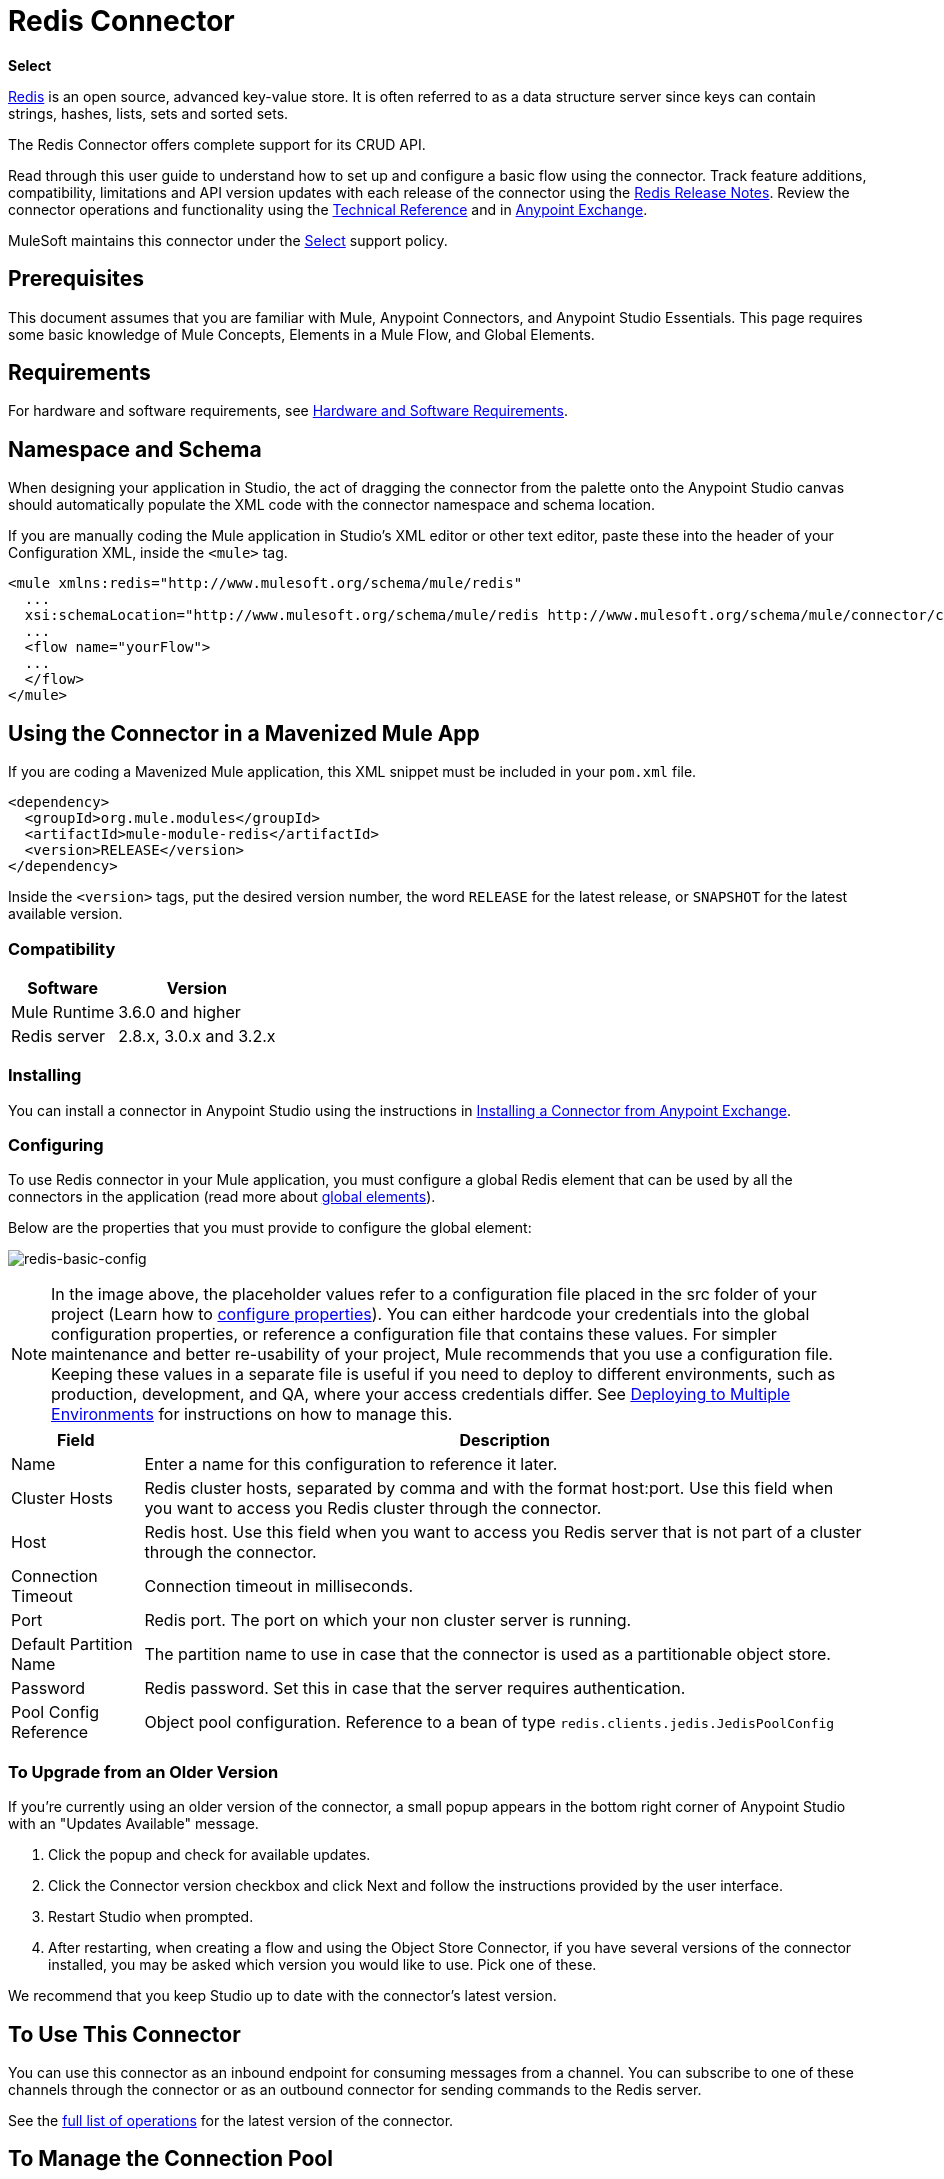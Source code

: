 = Redis Connector
:keywords: cluster, redis, release notes, connector, object store
:imagesdir: ./_images

*Select*

http://redis.io/[Redis] is an open source, advanced key-value store.
It is often referred to as a data structure server since keys can contain strings, hashes, lists, sets and sorted sets.

The Redis Connector offers complete support for its CRUD API.

Read through this user guide to understand how to set up and configure a basic flow using the connector. Track feature additions, compatibility, limitations and API version updates with each release of the connector using the link:/release-notes/redis-connector-release-notes[Redis Release Notes]. Review the connector operations and functionality using the https://mulesoft.github.io/redis-connector[Technical Reference] and in https://www.anypoint.mulesoft.com/exchange/org.mule.modules/mule-module-redis/[Anypoint Exchange].

MuleSoft maintains this connector under the https://www.mulesoft.com/legal/versioning-back-support-policy#anypoint-connectors[Select] support policy.

== Prerequisites

This document assumes that you are familiar with Mule,
Anypoint Connectors, and Anypoint Studio Essentials. This page requires some basic knowledge of Mule Concepts, Elements in a Mule Flow, and Global Elements.

== Requirements

For hardware and software requirements, see link:/mule-user-guide/v/3.8/hardware-and-software-requirements[Hardware and Software Requirements].

== Namespace and Schema

When designing your application in Studio, the act of dragging the connector from the palette onto the Anypoint Studio canvas should automatically populate the XML code with the connector namespace and schema location.

If you are manually coding the Mule application in Studio's XML editor or other text editor, paste these into the header of your Configuration XML, inside the `<mule>` tag.

[source, xml,linenums]
----
<mule xmlns:redis="http://www.mulesoft.org/schema/mule/redis"
  ...
  xsi:schemaLocation="http://www.mulesoft.org/schema/mule/redis http://www.mulesoft.org/schema/mule/connector/current/mule-redis.xsd">
  ...
  <flow name="yourFlow">
  ...
  </flow>
</mule>
----

== Using the Connector in a Mavenized Mule App

If you are coding a Mavenized Mule application, this XML snippet must be included in your `pom.xml` file.

[source,xml,linenums]
----
<dependency>
  <groupId>org.mule.modules</groupId>
  <artifactId>mule-module-redis</artifactId>
  <version>RELEASE</version>
</dependency>
----

Inside the `<version>` tags, put the desired version number, the word `RELEASE` for the latest release, or `SNAPSHOT` for the latest available version.

=== Compatibility

[%header%autowidth.spread]
|===
|Software |Version
|Mule Runtime | 3.6.0 and higher
|Redis server | 2.8.x, 3.0.x and 3.2.x
|===

=== Installing

You can install a connector in Anypoint Studio using the instructions in link:/anypoint-exchange/anypoint-exchange[Installing a Connector from Anypoint Exchange].

=== Configuring

To use Redis connector in your Mule application, you must configure a global Redis element that can be used by all the connectors in the application (read more about link:/mule-user-guide/v/3.7/global-elements[global elements]).

Below are the properties that you must provide to configure the global element:

image:redis-basic-config.png[redis-basic-config]

NOTE: In the image above, the placeholder values refer to a configuration file placed in the src folder of your project (Learn how to link:/mule-user-guide/v/3.7/configuring-properties[configure properties]). You can either hardcode your credentials into the global configuration properties, or reference a configuration file that contains these values. For simpler maintenance and better re-usability of your project, Mule recommends that you use a configuration file. Keeping these values in a separate file is useful if you need to deploy to different environments, such as production, development, and QA, where your access credentials differ. See link:/mule-user-guide/v/3.7/deploying-to-multiple-environments[Deploying to Multiple Environments] for instructions on how to manage this.

[%header%autowidth.spread]
|===
|Field |Description
|Name | Enter a name for this configuration to reference it later.
|Cluster Hosts| Redis cluster hosts, separated by comma and with the format host:port. Use this field when you want to access you Redis cluster through the connector.
|Host| Redis host. Use this field when you want to access you Redis server that is not part of a cluster through the connector.
|Connection Timeout| Connection timeout in milliseconds.
|Port| Redis port. The port on which your non cluster server is running.
|Default Partition Name| The partition name to use in case that the connector is used as a partitionable object store.
|Password| Redis password. Set this in case that the server requires authentication.
|Pool Config Reference| Object pool configuration. Reference to a bean of type `redis.clients.jedis.JedisPoolConfig`
|===

=== To Upgrade from an Older Version

If you’re currently using an older version of the connector, a small popup appears in the bottom right corner of Anypoint Studio with an "Updates Available" message.

. Click the popup and check for available updates. 
. Click the Connector version checkbox and click Next and follow the instructions provided by the user interface. 
. Restart Studio when prompted. 
. After restarting, when creating a flow and using the Object Store Connector, if you have several versions of the connector installed, you may be asked which version you would like to use. Pick one of these.

We recommend that you keep Studio up to date with the connector's latest version. 

== To Use This Connector

You can use this connector as an inbound endpoint for consuming messages from a channel. You can subscribe to one of these channels through the connector or as an outbound connector for sending commands to the Redis server.

See the http://mulesoft.github.io/redis-connector/[full list of operations] for the latest version of the connector.

== To Manage the Connection Pool

To define the pooling profile for the connector manually, access the Pooling Profile tab in the applicable global element for the connector.

For background information on pooling, see link:/mule-user-guide/v/3.8/tuning-performance[Tuning Performance].

== Example: Save a Value for a Key in a Redis Server

This use case describes how to use the connector for assigning a value to a key into the Redis server.

. Create a new Mule Project by clicking File > New > Mule Project.
+
image:redis-new-project.png[redis-new-project]
+
. In the new project dialog box, the only thing you are required to enter is a name for your new project. Click Finish.
+
image:redis-new-proj.png[redis-new-proj]
+
. Navigate through the project's structure and double-click on src/main/app/project-name.xml to open it. The steps below are all performed on this file:
. Go to the palette and search for Http, then drag and drop a new Http Connector on canvas. This element is the entry point for the flow and  provides the key and value to be set for that key.
. Go to the palette and search for Redis, then drag and drop a new Redis connector after HTTP connector. This element is going to send data to the Redis server.
. Go to the palette and search for Set Payload, then drag and drop a new Set Payload element after the Redis connector. This element creates the response for the incoming HTTP request.
+
image:redis-set-raw-flow.png[redis-set-raw-flow]
+
. Double click on the flow's top margin to open its properties, and change the name of the flow to "set-flow".
+
image:redis-set-flow-config.png[redis-set-flow-config]
+
. Double click the HTTP Connector to open its properties.
.. Click the green plus sign along side the "Connector Configuration" drop down menu.
.. A pop-up appears, leave the default configurations and click ok.
.. Set Path to "/value".
.. Set Display Name to "Set value HTTP endpoint".
+
image:redis-set-http-config.png[redis-set-http-config]
+
. Double click Redis and set its properties as below:
.. Set Display Name to Set Value for Key Into Redis.
.. Choose from the Consumer Configuration drop down Redis__Configuration (the default name of a configuration, or any other configuration that you configured as explained in the <<Configuring>> section)
.. Choose from Operation drop down "Set".
.. Set Key to `#[payload.key]`.
.. Set Value to "`#[payload.value]`.
+
image:redis-set-config.png[redis-set-config]
+
. Double click on Set Payload and set its properties as below.
.. Set Display Name to "Set value response".
.. Set Value to "Value successfully set.".
+
image:redis-set-response-config.png[redis-set-response-config]
+
. If you configured Redis global element with placeholder values ( as explained within <<Configuring>> section) you must now provide values for these placeholders. Open /src/main/app/mule-app.properties and provide values for following properties: config.host, config.port and config.connectionTimeout
. Deploy the app.
. Once the app is running, send an HTTP request to it to trigger it's flow. To do this, use the CURL command line utility or an HTTP client app (such as Postman) to send a POST request with content-type `application/x-www-form-urlencoded` and a body in urlencoded format to `localhost:8081/value`. The request's body should contain a key and a value. For this you can use the following CURL command: curl -X POST -d "key=test-key" -d "value=test-value" localhost:8081/value.
. Congratulations! You have just set a value for a key into the redis server.

== Example: Save a Value for a Key in the Redis Server Code

. Add the redis namespace to the mule element as follows:
+
[source,xml]
----
xmlns:redis="http://www.mulesoft.org/schema/mule/redis"
----
+
. Add the location of the redis schema referred to by the "redis" namespace:
+
[source,xml]
----
http://www.mulesoft.org/schema/mule/redis http://www.mulesoft.org/schema/mule/sfdc-composite/current/mule-redis.xsd
----
+
. Add the HTTP namespace to the mule element as follows:
+
[source,xml]
----
xmlns:http="http://www.mulesoft.org/schema/mule/http"
----
+
. Add the location of the HTTP schema referred to by the HTTP namespace:
+
[source,xml]
----
http://www.mulesoft.org/schema/mule/http http://www.mulesoft.org/schema/mule/http/current/mule-http.xsd
----
+
. Add a redis:config element to your project, then configure its attributes as follows:
+
[source,xml,linenums]
----
<redis:config name="Redis__Configuration" host="${config.host}" connectionTimeout="${config.connectionTimeout}" port="${config.port}" doc:name="Redis: Configuration"/>
----
+
. Add a `http:listener-config` element to your project, then configure its attributes as follows:
+
[source,xml]
----
<http:listener-config name="HTTP_Listener_Configuration" host="0.0.0.0" port="8081" doc:name="HTTP Listener Configuration"/>
----
+
. Add an empty flow element to your project as follows:
+
[source,xml,linenums]
----
<flow name="set-flow">
</flow>
----
+
. Within the flow element add an `http:listener` element as follows:
+
[source,xml,linenums]
----
<http:listener config-ref="HTTP_Listener_Configuration" path="/value" doc:name="Set value HTTP endpoint"/>
----
+
. Within the flow element add a `redis:set` after the `http:listener` as follows:
+
[source,xml,linenums]
----
<redis:set config-ref="Redis__Configuration" key="#[payload.key]" value="#[payload.value]" doc:name="Set value for key into Redis"/>
----
+
. Within the flow element add a `set-payload` element after `redis:set` as follows:
+
[source,xml,linenums]
----
<set-payload value="Value successfully set." doc:name="Set value response"/>
----
+
. When you're done, the XML file should look like this:
+
[source,xml,linenums]
----
<?xml version="1.0" encoding="UTF-8"?>

<mule xmlns:redis="http://www.mulesoft.org/schema/mule/redis" xmlns:tracking="http://www.mulesoft.org/schema/mule/ee/tracking" xmlns:http="http://www.mulesoft.org/schema/mule/http" xmlns:apachekafka="http://www.mulesoft.org/schema/mule/apachekafka" xmlns="http://www.mulesoft.org/schema/mule/core" xmlns:doc="http://www.mulesoft.org/schema/mule/documentation"
	xmlns:spring="http://www.springframework.org/schema/beans"
	xmlns:xsi="http://www.w3.org/2001/XMLSchema-instance"
	xsi:schemaLocation="http://www.springframework.org/schema/beans http://www.springframework.org/schema/beans/spring-beans-current.xsd
http://www.mulesoft.org/schema/mule/core http://www.mulesoft.org/schema/mule/core/current/mule.xsd
http://www.mulesoft.org/schema/mule/apachekafka http://www.mulesoft.org/schema/mule/apachekafka/current/mule-apachekafka.xsd
http://www.mulesoft.org/schema/mule/http http://www.mulesoft.org/schema/mule/http/current/mule-http.xsd
http://www.mulesoft.org/schema/mule/ee/tracking http://www.mulesoft.org/schema/mule/ee/tracking/current/mule-tracking-ee.xsd
http://www.mulesoft.org/schema/mule/redis http://www.mulesoft.org/schema/mule/redis/current/mule-redis.xsd">
    <redis:config name="Redis__Configuration" host="${config.host}" connectionTimeout="${config.connectionTimeout}" port="${config.port}" doc:name="Redis: Configuration"/>
    <http:listener-config name="HTTP_Listener_Configuration" host="0.0.0.0" port="8081" doc:name="HTTP Listener Configuration"/>
    <flow name="set-flow">
        <http:listener config-ref="HTTP_Listener_Configuration" path="/value" doc:name="Set value HTTP endpoint"/>
        <redis:set config-ref="Redis__Configuration" key="#[payload.key]" value="#[payload.value]" doc:name="Set value for key into Redis"/>
        <set-payload value="Successfully set value: #[payload.value] to key: #[payload.key]" doc:name="Set value response"/>
    </flow>
</mule>
----

== Demos

The previous example use case can be found within the common-commands-demo demo. Other operation examples also exist.

== See Also

* Access the link:/release-notes/redis-connector-release-notes[Redis Connector Release Notes].
